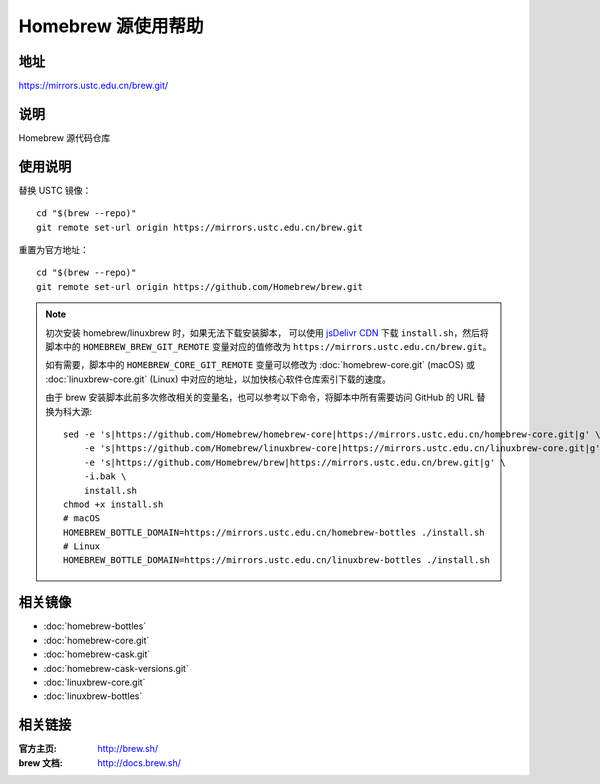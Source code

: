 ===================
Homebrew 源使用帮助
===================

地址
====

https://mirrors.ustc.edu.cn/brew.git/

说明
====

Homebrew 源代码仓库

使用说明
========

替换 USTC 镜像：

::

    cd "$(brew --repo)"
    git remote set-url origin https://mirrors.ustc.edu.cn/brew.git

重置为官方地址：

::

    cd "$(brew --repo)"
    git remote set-url origin https://github.com/Homebrew/brew.git

.. note::
    初次安装 homebrew/linuxbrew 时，如果无法下载安装脚本，
    可以使用 `jsDelivr CDN <https://cdn.jsdelivr.net/gh/Homebrew/install@master/install.sh>`_ 
    下载 ``install.sh``，然后将脚本中的 ``HOMEBREW_BREW_GIT_REMOTE`` 
    变量对应的值修改为 ``https://mirrors.ustc.edu.cn/brew.git``。
    
    如有需要，脚本中的 ``HOMEBREW_CORE_GIT_REMOTE`` 变量可以修改为 :doc:`homebrew-core.git` 
    (macOS) 或 :doc:`linuxbrew-core.git` (Linux) 中对应的地址，以加快核心软件仓库索引下载的速度。

    由于 brew 安装脚本此前多次修改相关的变量名，也可以参考以下命令，将脚本中所有需要访问 GitHub 的 URL 替换为科大源:

    ::

        sed -e 's|https://github.com/Homebrew/homebrew-core|https://mirrors.ustc.edu.cn/homebrew-core.git|g' \
            -e 's|https://github.com/Homebrew/linuxbrew-core|https://mirrors.ustc.edu.cn/linuxbrew-core.git|g' \
            -e 's|https://github.com/Homebrew/brew|https://mirrors.ustc.edu.cn/brew.git|g' \
            -i.bak \
            install.sh
        chmod +x install.sh
        # macOS
        HOMEBREW_BOTTLE_DOMAIN=https://mirrors.ustc.edu.cn/homebrew-bottles ./install.sh
        # Linux
        HOMEBREW_BOTTLE_DOMAIN=https://mirrors.ustc.edu.cn/linuxbrew-bottles ./install.sh

相关镜像
========
- :doc:`homebrew-bottles`
- :doc:`homebrew-core.git`
- :doc:`homebrew-cask.git`
- :doc:`homebrew-cask-versions.git`
- :doc:`linuxbrew-core.git`
- :doc:`linuxbrew-bottles`

相关链接
========

:官方主页: http://brew.sh/
:brew 文档: http://docs.brew.sh/
